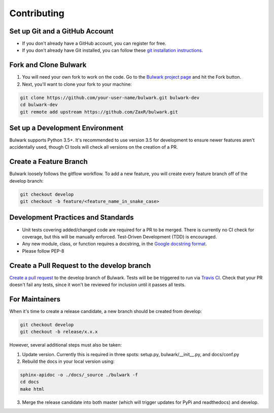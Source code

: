 Contributing
=============

Set up Git and a GitHub Account
-------------------------------
- If you don't already have a GitHub account, you can register for free.
- If you don't already have Git installed, you can follow these `git installation instructions`_.

.. _git installation instructions: https://help.github.com/en/articles/set-up-git

Fork and Clone Bulwark
----------------------
1. You will need your own fork to work on the code. Go to the `Bulwark project page`_ and hit the Fork button. 
2. Next, you'll want to clone your fork to your machine:

.. code-block:: bash

  git clone https://github.com/your-user-name/bulwark.git bulwark-dev
  cd bulwark-dev
  git remote add upstream https://github.com/ZaxR/bulwark.git


.. _Bulwark project page: https://github.com/ZaxR/bulwark


Set up a Development Environment
--------------------------------
Bulwark supports Python 3.5+. It's recommended to use version 3.5 for development to ensure newer features aren't accidentally used, though CI tools will check all versions on the creation of a PR.


Create a Feature Branch
--------------------------------
Bulwark loosely follows the gitflow workflow. To add a new feature, you will create every feature branch off of the develop branch:

.. code-block:: bash

  git checkout develop
  git checkout -b feature/<feature_name_in_snake_case>


Development Practices and Standards
-----------------------------------
- Unit tests covering added/changed code are required for a PR to be merged. There is currently no CI check for coverage, but this will be manually enforced. Test-Driven Development (TDD) is encouraged.
- Any new module, class, or function requires a docstring, in the `Google docstring format`_.
- Please follow PEP-8 

.. _Google docstring format: https://sphinxcontrib-napoleon.readthedocs.io/en/latest/example_google.html


Create a Pull Request to the develop branch
-------------------------------------------
`Create a pull request`_ to the develop branch of Bulwark. Tests will be be triggered to run via `Travis CI`_. Check that your PR doesn't fail any tests, since it won't be reviewed for inclusion until it passes all tests.

.. _Create a pull request: https://help.github.com/en/articles/creating-a-pull-request-from-a-fork
.. _Travis CI: https://travis-ci.com/ZaxR/bulwark


For Maintainers
---------------
When it's time to create a release candidate, a new branch should be created from develop:

.. code-block:: bash

  git checkout develop
  git checkout -b release/x.x.x

However, several additional steps must also be taken: 

1. Update version. Currently this is required in three spots: setup.py, bulwark/__init__.py, and docs/conf.py
2. Rebuild the docs in your local version using:

.. code-block:: bash

  sphinx-apidoc -o ./docs/_source ./bulwark -f
  cd docs
  make html

3. Merge the release candidate into both master (which will trigger updates for PyPi and readthedocs) and develop.
